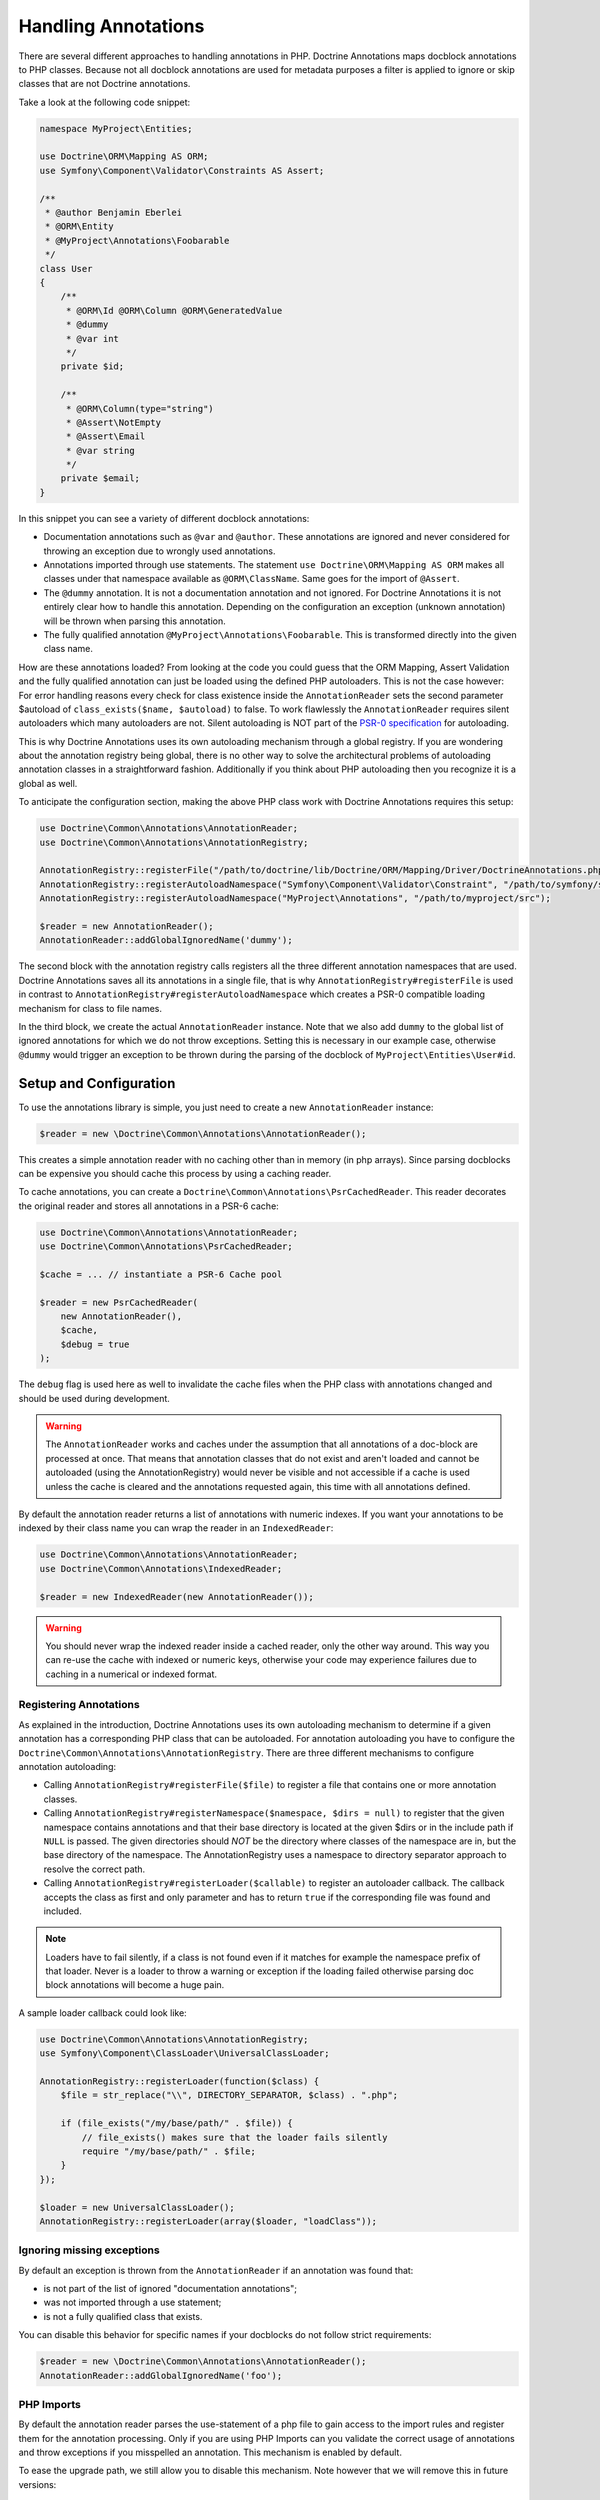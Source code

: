 Handling Annotations
====================

There are several different approaches to handling annotations in PHP.
Doctrine Annotations maps docblock annotations to PHP classes. Because
not all docblock annotations are used for metadata purposes a filter is
applied to ignore or skip classes that are not Doctrine annotations.

Take a look at the following code snippet:

.. code-block:: php

    namespace MyProject\Entities;

    use Doctrine\ORM\Mapping AS ORM;
    use Symfony\Component\Validator\Constraints AS Assert;

    /**
     * @author Benjamin Eberlei
     * @ORM\Entity
     * @MyProject\Annotations\Foobarable
     */
    class User
    {
        /**
         * @ORM\Id @ORM\Column @ORM\GeneratedValue
         * @dummy
         * @var int
         */
        private $id;

        /**
         * @ORM\Column(type="string")
         * @Assert\NotEmpty
         * @Assert\Email
         * @var string
         */
        private $email;
    }

In this snippet you can see a variety of different docblock annotations:

- Documentation annotations such as ``@var`` and ``@author``. These
  annotations are ignored and never considered for throwing an
  exception due to wrongly used annotations.
- Annotations imported through use statements. The statement ``use
  Doctrine\ORM\Mapping AS ORM`` makes all classes under that namespace
  available as ``@ORM\ClassName``. Same goes for the import of
  ``@Assert``.
- The ``@dummy`` annotation. It is not a documentation annotation and
  not ignored. For Doctrine Annotations it is not entirely clear how
  to handle this annotation. Depending on the configuration an exception
  (unknown annotation) will be thrown when parsing this annotation.
- The fully qualified annotation ``@MyProject\Annotations\Foobarable``.
  This is transformed directly into the given class name.

How are these annotations loaded? From looking at the code you could
guess that the ORM Mapping, Assert Validation and the fully qualified
annotation can just be loaded using
the defined PHP autoloaders. This is not the case however: For error
handling reasons every check for class existence inside the
``AnnotationReader`` sets the second parameter $autoload
of ``class_exists($name, $autoload)`` to false. To work flawlessly the
``AnnotationReader`` requires silent autoloaders which many autoloaders are
not. Silent autoloading is NOT part of the `PSR-0 specification
<https://github.com/php-fig/fig-standards/blob/master/accepted/PSR-0.md>`_
for autoloading.

This is why Doctrine Annotations uses its own autoloading mechanism
through a global registry. If you are wondering about the annotation
registry being global, there is no other way to solve the architectural
problems of autoloading annotation classes in a straightforward fashion.
Additionally if you think about PHP autoloading then you recognize it is
a global as well.

To anticipate the configuration section, making the above PHP class work
with Doctrine Annotations requires this setup:

.. code-block:: php

    use Doctrine\Common\Annotations\AnnotationReader;
    use Doctrine\Common\Annotations\AnnotationRegistry;

    AnnotationRegistry::registerFile("/path/to/doctrine/lib/Doctrine/ORM/Mapping/Driver/DoctrineAnnotations.php");
    AnnotationRegistry::registerAutoloadNamespace("Symfony\Component\Validator\Constraint", "/path/to/symfony/src");
    AnnotationRegistry::registerAutoloadNamespace("MyProject\Annotations", "/path/to/myproject/src");

    $reader = new AnnotationReader();
    AnnotationReader::addGlobalIgnoredName('dummy');

The second block with the annotation registry calls registers all the
three different annotation namespaces that are used.
Doctrine Annotations saves all its annotations in a single file, that is
why ``AnnotationRegistry#registerFile`` is used in contrast to
``AnnotationRegistry#registerAutoloadNamespace`` which creates a PSR-0
compatible loading mechanism for class to file names.

In the third block, we create the actual ``AnnotationReader`` instance.
Note that we also add ``dummy`` to the global list of ignored
annotations for which we do not throw exceptions. Setting this is
necessary in our example case, otherwise ``@dummy`` would trigger an
exception to be thrown during the parsing of the docblock of
``MyProject\Entities\User#id``.

Setup and Configuration
-----------------------

To use the annotations library is simple, you just need to create a new
``AnnotationReader`` instance:

.. code-block:: php

    $reader = new \Doctrine\Common\Annotations\AnnotationReader();

This creates a simple annotation reader with no caching other than in
memory (in php arrays). Since parsing docblocks can be expensive you
should cache this process by using a caching reader.

To cache annotations, you can create a ``Doctrine\Common\Annotations\PsrCachedReader``.
This reader decorates the original reader and stores all annotations in a PSR-6
cache:

.. code-block:: php

    use Doctrine\Common\Annotations\AnnotationReader;
    use Doctrine\Common\Annotations\PsrCachedReader;

    $cache = ... // instantiate a PSR-6 Cache pool

    $reader = new PsrCachedReader(
        new AnnotationReader(),
        $cache,
        $debug = true
    );

The ``debug`` flag is used here as well to invalidate the cache files
when the PHP class with annotations changed and should be used during
development.

.. warning ::

    The ``AnnotationReader`` works and caches under the
    assumption that all annotations of a doc-block are processed at
    once. That means that annotation classes that do not exist and
    aren't loaded and cannot be autoloaded (using the
    AnnotationRegistry) would never be visible and not accessible if a
    cache is used unless the cache is cleared and the annotations
    requested again, this time with all annotations defined.

By default the annotation reader returns a list of annotations with
numeric indexes. If you want your annotations to be indexed by their
class name you can wrap the reader in an ``IndexedReader``:

.. code-block:: php

    use Doctrine\Common\Annotations\AnnotationReader;
    use Doctrine\Common\Annotations\IndexedReader;

    $reader = new IndexedReader(new AnnotationReader());

.. warning::

    You should never wrap the indexed reader inside a cached reader,
    only the other way around. This way you can re-use the cache with
    indexed or numeric keys, otherwise your code may experience failures
    due to caching in a numerical or indexed format.

Registering Annotations
~~~~~~~~~~~~~~~~~~~~~~~

As explained in the introduction, Doctrine Annotations uses its own
autoloading mechanism to determine if a given annotation has a
corresponding PHP class that can be autoloaded. For annotation
autoloading you have to configure the
``Doctrine\Common\Annotations\AnnotationRegistry``. There are three
different mechanisms to configure annotation autoloading:

- Calling ``AnnotationRegistry#registerFile($file)`` to register a file
  that contains one or more annotation classes.
- Calling ``AnnotationRegistry#registerNamespace($namespace, $dirs =
  null)`` to register that the given namespace contains annotations and
  that their base directory is located at the given $dirs or in the
  include path if ``NULL`` is passed. The given directories should *NOT*
  be the directory where classes of the namespace are in, but the base
  directory of the  namespace. The AnnotationRegistry uses a
  namespace to directory separator approach to resolve the correct path.
- Calling ``AnnotationRegistry#registerLoader($callable)`` to register
  an autoloader callback. The callback accepts the class as first and
  only parameter and has to return ``true`` if the corresponding file
  was found and included.

.. note::

    Loaders have to fail silently, if a class is not found even if it
    matches for example the namespace prefix of that loader. Never is a
    loader to throw a warning or exception if the loading failed
    otherwise parsing doc block annotations will become a huge pain.

A sample loader callback could look like:

.. code-block:: php

    use Doctrine\Common\Annotations\AnnotationRegistry;
    use Symfony\Component\ClassLoader\UniversalClassLoader;

    AnnotationRegistry::registerLoader(function($class) {
        $file = str_replace("\\", DIRECTORY_SEPARATOR, $class) . ".php";

        if (file_exists("/my/base/path/" . $file)) {
            // file_exists() makes sure that the loader fails silently
            require "/my/base/path/" . $file;
        }
    });

    $loader = new UniversalClassLoader();
    AnnotationRegistry::registerLoader(array($loader, "loadClass"));


Ignoring missing exceptions
~~~~~~~~~~~~~~~~~~~~~~~~~~~

By default an exception is thrown from the ``AnnotationReader`` if an
annotation was found that:

- is not part of the list of ignored "documentation annotations";
- was not imported through a use statement;
- is not a fully qualified class that exists.

You can disable this behavior for specific names if your docblocks do
not follow strict requirements:

.. code-block:: php

    $reader = new \Doctrine\Common\Annotations\AnnotationReader();
    AnnotationReader::addGlobalIgnoredName('foo');

PHP Imports
~~~~~~~~~~~

By default the annotation reader parses the use-statement of a php file
to gain access to the import rules and register them for the annotation
processing. Only if you are using PHP Imports can you validate the
correct usage of annotations and throw exceptions if you misspelled an
annotation. This mechanism is enabled by default.

To ease the upgrade path, we still allow you to disable this mechanism.
Note however that we will remove this in future versions:

.. code-block:: php

    $reader = new \Doctrine\Common\Annotations\AnnotationReader();
    $reader->setEnabledPhpImports(false);
